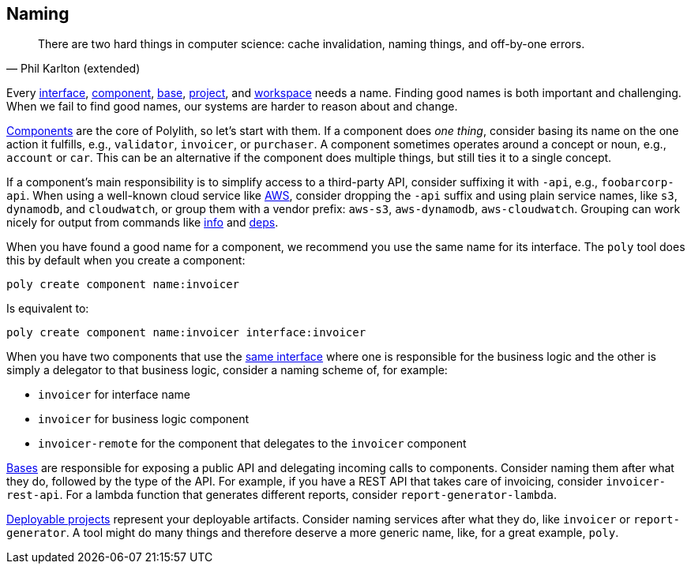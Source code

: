 == Naming


"There are two hard things in computer science: cache invalidation, naming things, and off-by-one errors."
-- Phil Karlton (extended)

Every xref:interface.adoc[interface], xref:component.adoc[component], xref:base.adoc[base], xref:project.adoc[project], and xref:workspace.adoc[workspace] needs a name.
Finding good names is both important and challenging.
When we fail to find good names, our systems are harder to reason about and change.

xref:components.adoc[Components] are the core of Polylith, so let's start with them.
If a component does _one thing_,  consider basing its name on the one action it fulfills, e.g., `validator`, `invoicer`, or `purchaser`.
A component sometimes operates around a concept or noun, e.g., `account` or `car`.
This can be an alternative if the component does multiple things, but still ties it to a single concept.

If a component's main responsibility is to simplify access to a third-party API, consider suffixing it with [nowrap]`-api`, e.g., `foobarcorp-api`.
When using a well-known cloud service like https://aws.amazon.com/[AWS], consider dropping the `-api` suffix and using plain service names, like `s3`, `dynamodb`, and `cloudwatch`, or group them with a vendor prefix: `aws-s3`, `aws-dynamodb`, `aws-cloudwatch`.
Grouping can work nicely for output from commands like xref:commands.adoc#info[info] and xref:commands.adoc#deps[deps].

When you have found a good name for a component, we recommend you use the same name for its interface.
The `poly` tool does this by default when you create a component:

[source,shell]
----
poly create component name:invoicer
----

Is equivalent to:

[source,shell]
----
poly create component name:invoicer interface:invoicer
----

When you have two components that use the xref:interface.adoc#one-interface-in-multiple-components[same interface] where one is responsible for the business logic and the other is simply a delegator to that business logic, consider a naming scheme of, for example:

* `invoicer` for interface name
* `invoicer` for business logic component
* `invoicer-remote` for the component that delegates to the `invoicer` component

xref:base.adoc[Bases] are responsible for exposing a public API and delegating incoming calls to components.
Consider naming them after what they do, followed by the type of the API.
For example, if you have a REST API that takes care of invoicing, consider `invoicer-rest-api`.
For a lambda function that generates different reports, consider `report-generator-lambda`.

xref:project.adoc[Deployable projects] represent your deployable artifacts.
Consider naming services after what they do, like `invoicer` or `report-generator`.
A tool might do many things and therefore deserve a more generic name, like, for a great example, `poly`.

